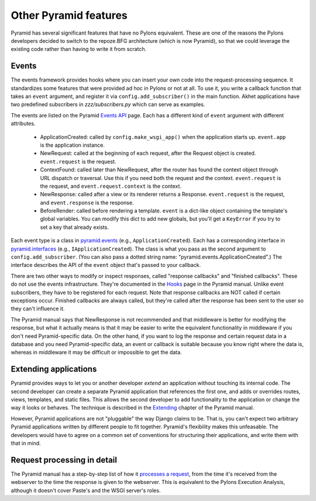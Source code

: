 Other Pyramid features
%%%%%%%%%%%%%%%%%%%%%%

Pyramid has several significant features that have no Pylons equivalent. These
are one of the reasons the Pylons developers decided to switch to the
repoze.BFG architecture (which is now Pyramid), so that we could leverage the
existing code rather than having to write it from scratch.

Events
======

The events framework provides hooks where you can insert your own code into the
request-processing sequence. It standardizes some features that were provided
ad hoc in Pylons or not at all. To use it, you write a callback function that
takes an ``event`` argument, and register it via ``config.add_subscriber()`` in
the main function.  Akhet applications have two predefined subscribers in
*zzz/subscribers.py* which can serve as examples.

The events are listed on the Pyramid `Events API`_ page. Each has a different
kind of ``event`` argument with different attributes.

    * ApplicationCreated: called by ``config.make_wsgi_app()`` when the
      application starts up. ``event.app`` is
      the application instance.

    * NewRequest: called at the beginning of each request, after the Request
      object is created. ``event.request`` is the request.

    * ContextFound: called later than NewRequest, after the router has found
      the context object through URL dispatch or traversal. Use this if you
      need both the request and the context.  ``event.request`` is the request,
      and ``event.request.context`` is the context.

    * NewResponse: called after a view or its renderer returns a Response.
      ``event.request`` is the request, and ``event.response`` is the response.

    * BeforeRender: called before rendering a template. ``event`` is a
      dict-like object containing the template's global variables. You can
      modify this dict to add new globals, but you'll get a ``KeyError`` if you
      try to set a key that already exists.

Each event type is a class in pyramid.events_ (e.g.,
``ApplicationCreated``). Each has a corresponding interface in
pyramid.interfaces_ (e.g., ``IApplicationCreated``). The class is what you pass
as the second argument to ``config.add_subscriber``. (You can also pass a
dotted string name: "pyramid.events.ApplicationCreated".) The interface
describes the API of the ``event`` object that's passed to your callback.

There are two other ways to modify or inspect responses, called "response
callbacks" and "finished callbacks".  These do not use the events
infrastructure. They're documented in the Hooks_ page in the Pyramid manual.
Unlike event subscribers, they have to be registered for each request. Note
that response callbacks are NOT called if certain exceptions occur. Finished
callbacks are always called, but they're called after the response has been
sent to the user so they can't influence it. 

The Pyramid manual says that NewResponse is not recommended and that middleware
is better for modifying the response, but what it actually means is that it may
be easier to write the equivalent functionality in middleware if you don't need
Pyramid-specific data. On the other hand, if you want to log the response and
certain request data in a database and you need Pyramid-specific data, an event
or callback is suitable because you know right where the data is, whereas in
middleware it may be difficult or impossible to get the data.

Extending applications
======================

Pyramid provides ways to let you or another developer *extend* an application
without touching its internal code. The second developer can create a separate
Pyramid application that references the first one, and adds or overrides
routes, views, templates, and static files. This allows the second developer to
add functionality to the application or change the way it looks or behaves. The
technique is described in the Extending_ chapter of the Pyramid manual.

However, Pyramid applications are not "pluggable" the way Django claims to be.
That is, you can't expect two arbitrary Pyramid applications written by
different people to fit together. Pyramid's flexibility makes this unfeasable.
The developers would have to agree on a common set of conventions for
structuring their applications, and write them with that in mind.


Request processing in detail
============================

The Pyramid manual has a step-by-step list of how it `processes a request`_,
from the time it's received from the webserver to the time the response is
given to the webserver. This is equivalent to the Pylons Execution Analysis,
although it doesn't cover Paste's and the WSGI server's roles.


.. _Events API: http://docs.pylonsproject.org/projects/pyramid/1.0/api/events.html#events-module
.. _pyramid.events: http://docs.pylonsproject.org/projects/pyramid/1.0/api/events.html#events-module
.. _pyramid.interfaces: http://docs.pylonsproject.org/projects/pyramid/1.0/api/interfaces.html#pyramid.interfaces.IApplicationCreated
.. _Hooks: http://docs.pylonsproject.org/projects/pyramid/1.0/narr/hooks.html
.. _Extending: http://docs.pylonsproject.org/projects/pyramid/1.0/narr/extending.html
.. _processes a request: http://docs.pylonsproject.org/projects/pyramid/1.0/narr/router.html
